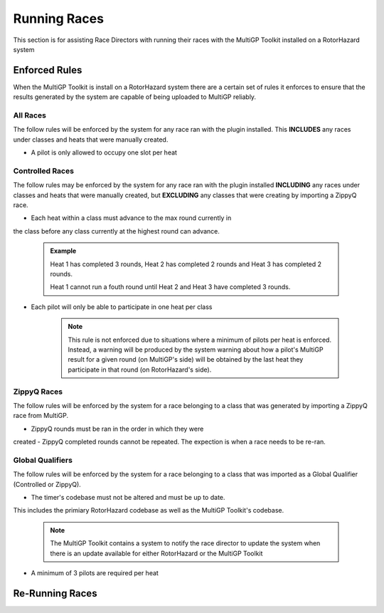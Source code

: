 Running Races
===========================================

This section is for assisting Race Directors with running
their races with the MultiGP Toolkit installed on a RotorHazard system


Enforced Rules
-------------------------------------------

When the MultiGP Toolkit is install on a RotorHazard system there are a
certain set of rules it enforces to ensure that the results generated
by the system are capable of being uploaded to MultiGP reliably.

All Races
^^^^^^^^^^^^^^^^^^^^^^^^^^^^^^^^^^^^^^^^^^^

The follow rules will be enforced by the system for any race ran with
the plugin installed. This **INCLUDES** any races under classes and heats
that were manually created.
    
- A pilot is only allowed to occupy one slot per heat

Controlled Races
^^^^^^^^^^^^^^^^^^^^^^^^^^^^^^^^^^^^^^^^^^^

The follow rules may be enforced by the system for any race ran with
the plugin installed **INCLUDING** any races under classes and heats
that were manually created, but **EXCLUDING** any classes that were creating
by importing a ZippyQ race.
    
- Each heat within a class must advance to the max round currently in
the class before any class currently at the highest round can advance.
    
    .. admonition:: Example

        Heat 1 has completed 3 rounds, Heat 2 has completed
        2 rounds and Heat 3 has completed 2 rounds. 
        
        Heat 1 cannot run a fouth round until Heat 2 and Heat 3 have
        completed 3 rounds.

- Each pilot will only be able to participate in one heat per class

    .. note::

        This rule is not enforced due to situations where a minimum
        of pilots per heat is enforced. Instead, a warning will be
        produced by the system warning about how a pilot's MultiGP result 
        for a given round (on MultiGP's side) will be obtained by the last heat 
        they participate in that round (on RotorHazard's side).


ZippyQ Races
^^^^^^^^^^^^^^^^^^^^^^^^^^^^^^^^^^^^^^^^^^^

The follow rules will be enforced by the system for a race belonging to
a class that was generated by importing a ZippyQ race from MultiGP.

- ZippyQ rounds must be ran in the order in which they were
created
- ZippyQ completed rounds cannot be repeated. The expection is when
a race needs to be re-ran.

    .. seealso::

        `Re-Running Races <rerunning races>`

Global Qualifiers
^^^^^^^^^^^^^^^^^^^^^^^^^^^^^^^^^^^^^^^^^^^

The follow rules will be enforced by the system for a race belonging to
a class that was imported as a Global Qualifier (Controlled or ZippyQ).


- The timer's codebase must not be altered and must be up to date. 
This includes the primiary RotorHazard codebase as well as the 
MultiGP Toolkit's codebase.

    .. note::

        The MultiGP Toolkit contains a system to notify the
        race director to update the system when there is
        an update available for either RotorHazard or
        the MultiGP Toolkit

- A minimum of 3 pilots are required per heat 

.. _rerunning races::

Re-Running Races
-------------------------------------------